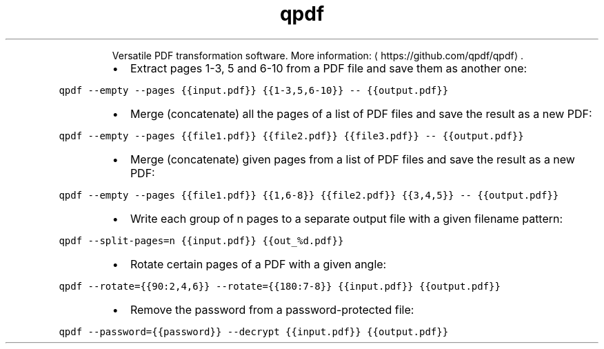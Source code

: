 .TH qpdf
.PP
.RS
Versatile PDF transformation software.
More information: \[la]https://github.com/qpdf/qpdf\[ra]\&.
.RE
.RS
.IP \(bu 2
Extract pages 1\-3, 5 and 6\-10 from a PDF file and save them as another one:
.RE
.PP
\fB\fCqpdf \-\-empty \-\-pages {{input.pdf}} {{1\-3,5,6\-10}} \-\- {{output.pdf}}\fR
.RS
.IP \(bu 2
Merge (concatenate) all the pages of a list of PDF files and save the result as a new PDF:
.RE
.PP
\fB\fCqpdf \-\-empty \-\-pages {{file1.pdf}} {{file2.pdf}} {{file3.pdf}} \-\- {{output.pdf}}\fR
.RS
.IP \(bu 2
Merge (concatenate) given pages from a list of PDF files and save the result as a new PDF:
.RE
.PP
\fB\fCqpdf \-\-empty \-\-pages {{file1.pdf}} {{1,6\-8}} {{file2.pdf}} {{3,4,5}} \-\- {{output.pdf}}\fR
.RS
.IP \(bu 2
Write each group of n pages to a separate output file with a given filename pattern:
.RE
.PP
\fB\fCqpdf \-\-split\-pages=n {{input.pdf}} {{out_%d.pdf}}\fR
.RS
.IP \(bu 2
Rotate certain pages of a PDF with a given angle:
.RE
.PP
\fB\fCqpdf \-\-rotate={{90:2,4,6}} \-\-rotate={{180:7\-8}} {{input.pdf}} {{output.pdf}}\fR
.RS
.IP \(bu 2
Remove the password from a password\-protected file:
.RE
.PP
\fB\fCqpdf \-\-password={{password}} \-\-decrypt {{input.pdf}} {{output.pdf}}\fR
